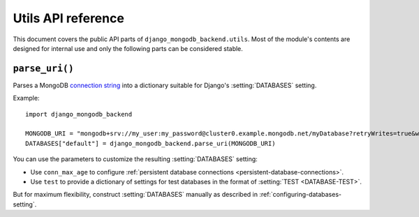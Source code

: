 ===================
Utils API reference
===================

.. module:: django_mongodb_backend.utils
   :synopsis: Built-in utilities.

This document covers the public API parts of ``django_mongodb_backend.utils``.
Most of the module's contents are designed for internal use and only the
following parts can be considered stable.

``parse_uri()``
===============

.. function:: parse_uri(uri, conn_max_age=0, test=None)

Parses a MongoDB `connection string`_ into a dictionary suitable for Django's
:setting:`DATABASES` setting.

.. _connection string: https://www.mongodb.com/docs/manual/reference/connection-string/

Example::

    import django_mongodb_backend

    MONGODB_URI = "mongodb+srv://my_user:my_password@cluster0.example.mongodb.net/myDatabase?retryWrites=true&w=majority&tls=false"
    DATABASES["default"] = django_mongodb_backend.parse_uri(MONGODB_URI)

You can use the parameters to customize the resulting :setting:`DATABASES`
setting:

- Use ``conn_max_age`` to configure :ref:`persistent database connections
  <persistent-database-connections>`.
- Use ``test`` to provide a dictionary of settings for test databases in the
  format of :setting:`TEST <DATABASE-TEST>`.

But for maximum flexibility, construct :setting:`DATABASES` manually as
described in :ref:`configuring-databases-setting`.
